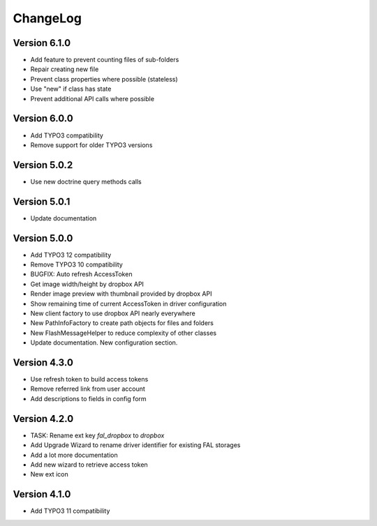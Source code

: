 ..  _changelog:

=========
ChangeLog
=========

Version 6.1.0
=============

*   Add feature to prevent counting files of sub-folders
*   Repair creating new file
*   Prevent class properties where possible (stateless)
*   Use "new" if class has state
*   Prevent additional API calls where possible

Version 6.0.0
=============

*   Add TYPO3 compatibility
*   Remove support for older TYPO3 versions

Version 5.0.2
=============

*   Use new doctrine query methods calls

Version 5.0.1
=============

*   Update documentation

Version 5.0.0
=============

*   Add TYPO3 12 compatibility
*   Remove TYPO3 10 compatibility
*   BUGFIX: Auto refresh AccessToken
*   Get image width/height by dropbox API
*   Render image preview with thumbnail provided by dropbox API
*   Show remaining time of current AccessToken in driver configuration
*   New client factory to use dropbox API nearly everywhere
*   New PathInfoFactory to create path objects for files and folders
*   New FlashMessageHelper to reduce complexity of other classes
*   Update documentation. New configuration section.

Version 4.3.0
=============

*   Use refresh token to build access tokens
*   Remove referred link from user account
*   Add descriptions to fields in config form

Version 4.2.0
=============

*   TASK: Rename ext key `fal_dropbox` to `dropbox`
*   Add Upgrade Wizard to rename driver identifier for existing FAL storages
*   Add a lot more documentation
*   Add new wizard to retrieve access token
*   New ext icon

Version 4.1.0
=============

*   Add TYPO3 11 compatibility
